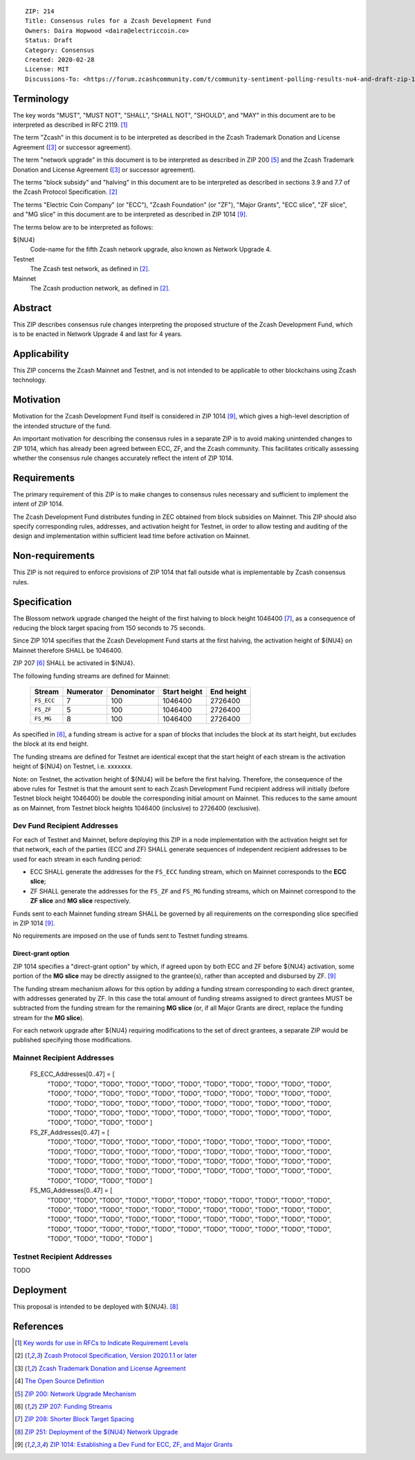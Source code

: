 ::

  ZIP: 214
  Title: Consensus rules for a Zcash Development Fund
  Owners: Daira Hopwood <daira@electriccoin.co>
  Status: Draft
  Category: Consensus
  Created: 2020-02-28
  License: MIT
  Discussions-To: <https://forum.zcashcommunity.com/t/community-sentiment-polling-results-nu4-and-draft-zip-1014/35560>


Terminology
===========

The key words "MUST", "MUST NOT", "SHALL", "SHALL NOT", "SHOULD", and "MAY"
in this document are to be interpreted as described in RFC 2119. [#RFC2119]_

The term "Zcash" in this document is to be interpreted as described in the
Zcash Trademark Donation and License Agreement ([#trademark]_ or successor
agreement).

The term "network upgrade" in this document is to be interpreted as
described in ZIP 200 [#zip-0200]_ and the Zcash Trademark Donation and License
Agreement ([#trademark]_ or successor agreement).

The terms "block subsidy" and "halving" in this document are to be interpreted
as described in sections 3.9 and 7.7 of the Zcash Protocol Specification.
[#protocol]_

The terms "Electric Coin Company" (or "ECC"), "Zcash Foundation" (or "ZF"),
"Major Grants", "ECC slice", "ZF slice", and "MG slice" in this document are to
be interpreted as described in ZIP 1014 [#zip-1014]_.

The terms below are to be interpreted as follows:

${NU4}
  Code-name for the fifth Zcash network upgrade, also known as Network Upgrade 4.
Testnet
  The Zcash test network, as defined in [#protocol]_.
Mainnet
  The Zcash production network, as defined in [#protocol]_.


Abstract
========

This ZIP describes consensus rule changes interpreting the proposed structure of
the Zcash Development Fund, which is to be enacted in Network Upgrade 4 and last
for 4 years.


Applicability
=============

This ZIP concerns the Zcash Mainnet and Testnet, and is not intended to be
applicable to other blockchains using Zcash technology.


Motivation
==========

Motivation for the Zcash Development Fund itself is considered in ZIP 1014
[#zip-1014]_, which gives a high-level description of the intended structure of
the fund.

An important motivation for describing the consensus rules in a separate ZIP is
to avoid making unintended changes to ZIP 1014, which has already been agreed
between ECC, ZF, and the Zcash community. This facilitates critically assessing
whether the consensus rule changes accurately reflect the intent of ZIP 1014.


Requirements
============

The primary requirement of this ZIP is to make changes to consensus rules necessary
and sufficient to implement the intent of ZIP 1014.

The Zcash Development Fund distributes funding in ZEC obtained from block subsidies
on Mainnet. This ZIP should also specify corresponding rules, addresses, and
activation height for Testnet, in order to allow testing and auditing of the design
and implementation within sufficient lead time before activation on Mainnet.


Non-requirements
================

This ZIP is not required to enforce provisions of ZIP 1014 that fall outside what
is implementable by Zcash consensus rules.


Specification
=============

The Blossom network upgrade changed the height of the first halving to block height
1046400 [#zip-0208]_, as a consequence of reducing the block target spacing from
150 seconds to 75 seconds.

Since ZIP 1014 specifies that the Zcash Development Fund starts at the first halving,
the activation height of ${NU4} on Mainnet therefore SHALL be 1046400.

ZIP 207 [#zip-0207]_ SHALL be activated in ${NU4}.

The following funding streams are defined for Mainnet:

  ========== =========== ============= ============== ============
    Stream    Numerator   Denominator   Start height   End height
  ========== =========== ============= ============== ============
  ``FS_ECC``      7           100          1046400       2726400
  ``FS_ZF``       5           100          1046400       2726400
  ``FS_MG``       8           100          1046400       2726400
  ========== =========== ============= ============== ============

As specified in [#zip-0207]_, a funding stream is active for a span of blocks
that includes the block at its start height, but excludes the block at its end
height.

The funding streams are defined for Testnet are identical except that the
start height of each stream is the activation height of ${NU4} on Testnet, i.e.
xxxxxxx.

Note: on Testnet, the activation height of ${NU4} will be before the first halving.
Therefore, the consequence of the above rules for Testnet is that the amount sent
to each Zcash Development Fund recipient address will initially (before Testnet
block height 1046400) be double the corresponding initial amount on Mainnet. This
reduces to the same amount as on Mainnet, from Testnet block heights 1046400
(inclusive) to 2726400 (exclusive).


Dev Fund Recipient Addresses
----------------------------

For each of Testnet and Mainnet, before deploying this ZIP in a node implementation
with the activation height set for that network, each of the parties (ECC and ZF)
SHALL generate sequences of independent recipient addresses to be used for each
stream in each funding period:

* ECC SHALL generate the addresses for the ``FS_ECC`` funding stream, which on
  Mainnet corresponds to the **ECC slice**;
* ZF SHALL generate the addresses for the ``FS_ZF`` and ``FS_MG`` funding streams,
  which on Mainnet correspond to the **ZF slice** and **MG slice** respectively.

Funds sent to each Mainnet funding stream SHALL be governed by all requirements on
the corresponding slice specified in ZIP 1014 [#zip-1014]_.

No requirements are imposed on the use of funds sent to Testnet funding streams.


Direct-grant option
'''''''''''''''''''

ZIP 1014 specifies a "direct-grant option" by which, if agreed upon by both ECC
and ZF before ${NU4} activation, some portion of the **MG slice** may be directly
assigned to the grantee(s), rather than accepted and disbursed by ZF. [#zip-1014]_

The funding stream mechanism allows for this option by adding a funding stream
corresponding to each direct grantee, with addresses generated by ZF. In this case
the total amount of funding streams assigned to direct grantees MUST be subtracted
from the funding stream for the remaining **MG slice** (or, if all Major Grants are
direct, replace the funding stream for the **MG slice**).

For each network upgrade after ${NU4} requiring modifications to the set of direct
grantees, a separate ZIP would be published specifying those modifications.


Mainnet Recipient Addresses
---------------------------

  FS_ECC_Addresses[0..47] = [
    "TODO",
    "TODO",
    "TODO",
    "TODO",
    "TODO",
    "TODO",
    "TODO",
    "TODO",
    "TODO",
    "TODO",
    "TODO",
    "TODO",
    "TODO",
    "TODO",
    "TODO",
    "TODO",
    "TODO",
    "TODO",
    "TODO",
    "TODO",
    "TODO",
    "TODO",
    "TODO",
    "TODO",
    "TODO",
    "TODO",
    "TODO",
    "TODO",
    "TODO",
    "TODO",
    "TODO",
    "TODO",
    "TODO",
    "TODO",
    "TODO",
    "TODO",
    "TODO",
    "TODO",
    "TODO",
    "TODO",
    "TODO",
    "TODO",
    "TODO",
    "TODO",
    "TODO",
    "TODO",
    "TODO",
    "TODO" ]

  FS_ZF_Addresses[0..47] = [
    "TODO",
    "TODO",
    "TODO",
    "TODO",
    "TODO",
    "TODO",
    "TODO",
    "TODO",
    "TODO",
    "TODO",
    "TODO",
    "TODO",
    "TODO",
    "TODO",
    "TODO",
    "TODO",
    "TODO",
    "TODO",
    "TODO",
    "TODO",
    "TODO",
    "TODO",
    "TODO",
    "TODO",
    "TODO",
    "TODO",
    "TODO",
    "TODO",
    "TODO",
    "TODO",
    "TODO",
    "TODO",
    "TODO",
    "TODO",
    "TODO",
    "TODO",
    "TODO",
    "TODO",
    "TODO",
    "TODO",
    "TODO",
    "TODO",
    "TODO",
    "TODO",
    "TODO",
    "TODO",
    "TODO",
    "TODO" ]

  FS_MG_Addresses[0..47] = [
    "TODO",
    "TODO",
    "TODO",
    "TODO",
    "TODO",
    "TODO",
    "TODO",
    "TODO",
    "TODO",
    "TODO",
    "TODO",
    "TODO",
    "TODO",
    "TODO",
    "TODO",
    "TODO",
    "TODO",
    "TODO",
    "TODO",
    "TODO",
    "TODO",
    "TODO",
    "TODO",
    "TODO",
    "TODO",
    "TODO",
    "TODO",
    "TODO",
    "TODO",
    "TODO",
    "TODO",
    "TODO",
    "TODO",
    "TODO",
    "TODO",
    "TODO",
    "TODO",
    "TODO",
    "TODO",
    "TODO",
    "TODO",
    "TODO",
    "TODO",
    "TODO",
    "TODO",
    "TODO",
    "TODO",
    "TODO" ]

Testnet Recipient Addresses
---------------------------

TODO


Deployment
==========

This proposal is intended to be deployed with ${NU4}. [#zip-0251]_


References
==========

.. [#RFC2119] `Key words for use in RFCs to Indicate Requirement Levels <https://www.rfc-editor.org/rfc/rfc2119.html>`_
.. [#protocol] `Zcash Protocol Specification, Version 2020.1.1 or later <protocol/protocol.pdf>`_
.. [#trademark] `Zcash Trademark Donation and License Agreement <https://www.zfnd.org/about/contracts/2019_ECC_ZFND_TM_agreement.pdf>`_
.. [#osd] `The Open Source Definition <https://opensource.org/osd>`_
.. [#zip-0200] `ZIP 200: Network Upgrade Mechanism <zip-0200.rst>`_
.. [#zip-0207] `ZIP 207: Funding Streams <zip-0207.rst>`_
.. [#zip-0208] `ZIP 208: Shorter Block Target Spacing <zip-0208.rst>`_
.. [#zip-0251] `ZIP 251: Deployment of the ${NU4} Network Upgrade <zip-0251.rst>`_
.. [#zip-1014] `ZIP 1014: Establishing a Dev Fund for ECC, ZF, and Major Grants <zip-1014.rst>`_
